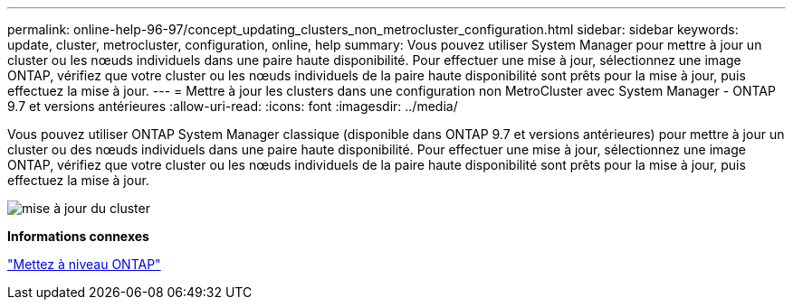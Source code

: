 ---
permalink: online-help-96-97/concept_updating_clusters_non_metrocluster_configuration.html 
sidebar: sidebar 
keywords: update, cluster, metrocluster, configuration, online, help 
summary: Vous pouvez utiliser System Manager pour mettre à jour un cluster ou les nœuds individuels dans une paire haute disponibilité. Pour effectuer une mise à jour, sélectionnez une image ONTAP, vérifiez que votre cluster ou les nœuds individuels de la paire haute disponibilité sont prêts pour la mise à jour, puis effectuez la mise à jour. 
---
= Mettre à jour les clusters dans une configuration non MetroCluster avec System Manager - ONTAP 9.7 et versions antérieures
:allow-uri-read: 
:icons: font
:imagesdir: ../media/


[role="lead"]
Vous pouvez utiliser ONTAP System Manager classique (disponible dans ONTAP 9.7 et versions antérieures) pour mettre à jour un cluster ou des nœuds individuels dans une paire haute disponibilité. Pour effectuer une mise à jour, sélectionnez une image ONTAP, vérifiez que votre cluster ou les nœuds individuels de la paire haute disponibilité sont prêts pour la mise à jour, puis effectuez la mise à jour.

image::../media/updating_cluster.gif[mise à jour du cluster]

*Informations connexes*

https://docs.netapp.com/us-en/ontap/upgrade/task_upgrade_andu_sm.html["Mettez à niveau ONTAP"]
